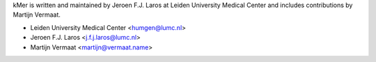 kMer is written and maintained by Jeroen F.J. Laros at Leiden University
Medical Center and includes contributions by Martijn Vermaat.

- Leiden University Medical Center <humgen@lumc.nl>
- Jeroen F.J. Laros <j.f.j.laros@lumc.nl>
- Martijn Vermaat <martijn@vermaat.name>
